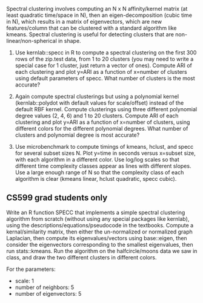 Spectral clustering involves computing an N x N affinity/kernel matrix
(at least quadratic time/space in N), then an eigen-decomposition
(cubic time in N), which results in a matrix of eigenvectors, which
are new features/column that can be clustered with a standard
algorithm like kmeans. Spectral clustering is useful for detecting
clusters that are non-linear/non-spherical in shape.

1. Use kernlab::specc in R to compute a spectral clustering on the
   first 300 rows of the zip.test data, from 1 to 20 clusters (you may
   need to write a special case for 1 cluster, just return a vector of
   ones). Compute ARI of each clustering and plot y=ARI as a function
   of x=number of clusters using default parameters of specc. What
   number of clusters is the most accurate?

2. Again compute spectral clusterings but using a polynomial kernel
   (kernlab::polydot with default values for scale/offset) instead of
   the default RBF kernel. Compute clusterings using three different
   polynomial degree values (2, 4, 6) and 1 to 20 clusters. Compute
   ARI of each clustering and plot y=ARI as a function of x=number of
   clusters, using different colors for the different polynomial
   degrees. What number of clusters and polynomial degree is most
   accurate?

3. Use microbenchmark to compute timings of kmeans, hclust, and specc
   for several subset sizes N. Plot y=time in seconds versus x=subset
   size, with each algorithm in a different color. Use log/log scales
   so that different time complexity classes appear as lines with
   different slopes. Use a large enough range of N so that the
   complexity class of each algorithm is clear (kmeans linear, hclust
   quadratic, specc cubic).

** CS599 grad students only

Write an R function SPECC that implements a simple spectral clustering
algorithm from scratch (without using any special packages like
kernlab), using the descriptions/equations/pseudocode in the
textbooks. Compute a kernal/similarity matrix, then either the
un-normalized or normalized graph Laplacian, then compute its
eigenvalues/vectors using base::eigen, then consider the eigenvectors
corresponding to the smallest eigenvalues, then run stats::kmeans. Run
the algorithm on the halfcircle/moons data we saw in class, and draw
the two different clusters in different colors.

For the parameters:
- scale: 1
- number of neighbors: 5
- number of eigenvectors: 5


